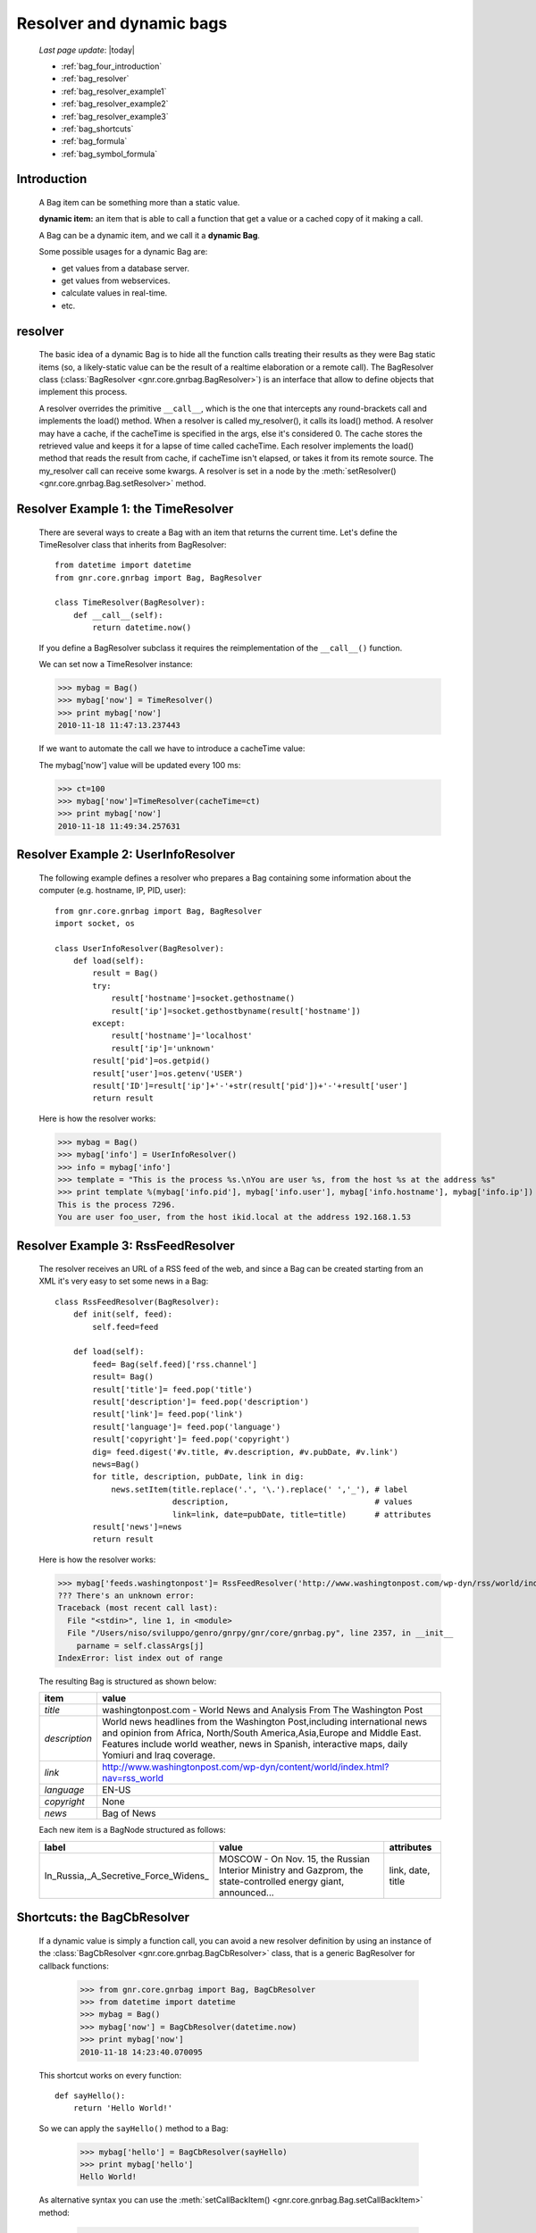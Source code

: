 .. _bag_four:

=========================
Resolver and dynamic bags
=========================

    *Last page update*: |today|
    
    * :ref:`bag_four_introduction`
    * :ref:`bag_resolver`
    * :ref:`bag_resolver_example1`
    * :ref:`bag_resolver_example2`
    * :ref:`bag_resolver_example3`
    * :ref:`bag_shortcuts`
    * :ref:`bag_formula`
    * :ref:`bag_symbol_formula`
    
.. _bag_four_introduction:

Introduction
============

    A Bag item can be something more than a static value.
    
    **dynamic item:** an item that is able to call a function that get a value or a cached copy of it making a call.
    
    A Bag can be a dynamic item, and we call it a **dynamic Bag**.
    
    Some possible usages for a dynamic Bag are:
    
    * get values from a database server.
    * get values from webservices.
    * calculate values in real-time.
    * etc.
    
    .. image:: ../_images/bag/bag-resolver.png

.. _bag_resolver:

resolver
========

    The basic idea of a dynamic Bag is to hide all the function calls treating their results as
    they were Bag static items (so, a likely-static value can be the result of a realtime
    elaboration or a remote call). The BagResolver class (:class:`BagResolver <gnr.core.gnrbag.BagResolver>`)
    is an interface that allow to define objects that implement this process.

    A resolver overrides the primitive ``__call__``, which is the one that intercepts any
    round-brackets call and implements the load() method. When a resolver is called my_resolver(),
    it calls its load() method. A resolver may have a cache, if the cacheTime is specified in the
    args, else it's considered 0. The cache stores the retrieved value and keeps it for a lapse of
    time called cacheTime. Each resolver implements the load() method that reads the result from
    cache, if cacheTime isn't elapsed, or takes it from its remote source. The my_resolver call
    can receive some kwargs. A resolver is set in a node by the :meth:`setResolver()
    <gnr.core.gnrbag.Bag.setResolver>` method.

.. _bag_resolver_example1:

Resolver Example 1: the TimeResolver
====================================

    There are several ways to create a Bag with an item that returns the current time. Let's define
    the TimeResolver class that inherits from BagResolver::

        from datetime import datetime
        from gnr.core.gnrbag import Bag, BagResolver
        
        class TimeResolver(BagResolver):
            def __call__(self):
                return datetime.now()
                
    If you define a BagResolver subclass it requires the reimplementation of the ``__call__()`` function.
    
    We can set now a TimeResolver instance:
    
    >>> mybag = Bag()
    >>> mybag['now'] = TimeResolver()
    >>> print mybag['now']
    2010-11-18 11:47:13.237443
    
    If we want to automate the call we have to introduce a cacheTime value:
    
    The mybag['now'] value will be updated every 100 ms:
    
    >>> ct=100
    >>> mybag['now']=TimeResolver(cacheTime=ct)
    >>> print mybag['now']
    2010-11-18 11:49:34.257631
    
.. _bag_resolver_example2:
	
Resolver Example 2: UserInfoResolver
====================================

    The following example defines a resolver who prepares a Bag containing some information about the computer (e.g. hostname, IP, PID, user)::
    
        from gnr.core.gnrbag import Bag, BagResolver
        import socket, os
        
        class UserInfoResolver(BagResolver):
            def load(self):
                result = Bag()
                try:
                    result['hostname']=socket.gethostname()
                    result['ip']=socket.gethostbyname(result['hostname'])
                except:
                    result['hostname']='localhost'
                    result['ip']='unknown'
                result['pid']=os.getpid()
                result['user']=os.getenv('USER')
                result['ID']=result['ip']+'-'+str(result['pid'])+'-'+result['user']
                return result
                
    Here is how the resolver works:
    
    >>> mybag = Bag()
    >>> mybag['info'] = UserInfoResolver()
    >>> info = mybag['info']
    >>> template = "This is the process %s.\nYou are user %s, from the host %s at the address %s"
    >>> print template %(mybag['info.pid'], mybag['info.user'], mybag['info.hostname'], mybag['info.ip'])
    This is the process 7296. 
    You are user foo_user, from the host ikid.local at the address 192.168.1.53

.. _bag_resolver_example3:

Resolver Example 3: RssFeedResolver
===================================

    The resolver receives an URL of a RSS feed of the web, and since a Bag can be created starting from an XML it's very easy to set some news in a Bag::

        class RssFeedResolver(BagResolver):
            def init(self, feed):
                self.feed=feed
                
            def load(self):
                feed= Bag(self.feed)['rss.channel']
                result= Bag()
                result['title']= feed.pop('title')
                result['description']= feed.pop('description')
                result['link']= feed.pop('link')
                result['language']= feed.pop('language')
                result['copyright']= feed.pop('copyright')
                dig= feed.digest('#v.title, #v.description, #v.pubDate, #v.link')
                news=Bag()
                for title, description, pubDate, link in dig:
                    news.setItem(title.replace('.', '\.').replace(' ','_'), # label 
                                 description,                               # values
                                 link=link, date=pubDate, title=title)      # attributes
                result['news']=news
                return result
    
    Here is how the resolver works:
    
    >>> mybag['feeds.washingtonpost']= RssFeedResolver('http://www.washingtonpost.com/wp-dyn/rss/world/index.xml')
    ??? There's an unknown error:
    Traceback (most recent call last):
      File "<stdin>", line 1, in <module>
      File "/Users/niso/sviluppo/genro/gnrpy/gnr/core/gnrbag.py", line 2357, in __init__
        parname = self.classArgs[j]
    IndexError: list index out of range
    
    The resulting Bag is structured as shown below:
    
    +--------------------+------------------------------------------------------------------------------------------------------+
    | **item**           |  **value**                                                                                           |
    +====================+======================================================================================================+
    |  `title`           |  washingtonpost.com - World News and Analysis From The Washington Post                               |
    +--------------------+------------------------------------------------------------------------------------------------------+
    |  `description`     |  World news headlines from the Washington Post,including international news and opinion from Africa, |
    |                    |  North/South America,Asia,Europe and Middle East. Features include world weather, news in Spanish,   |
    |                    |  interactive maps, daily Yomiuri and Iraq coverage.                                                  |
    +--------------------+------------------------------------------------------------------------------------------------------+
    |  `link`            |  http://www.washingtonpost.com/wp-dyn/content/world/index.html?nav=rss_world                         |
    +--------------------+------------------------------------------------------------------------------------------------------+
    |  `language`        |  EN-US                                                                                               |
    +--------------------+------------------------------------------------------------------------------------------------------+
    |  `copyright`       |  None                                                                                                |
    +--------------------+------------------------------------------------------------------------------------------------------+
    |  `news`            |  Bag of News                                                                                         |
    +--------------------+------------------------------------------------------------------------------------------------------+
    
    Each new item is a BagNode structured as follows:
    
    +--------------------------------------+-----------------------------------------------------------------+---------------------+
    |    label                             |   value                                                         |     attributes      |
    +======================================+=================================================================+=====================+
    | In_Russia,_A_Secretive_Force_Widens_ | MOSCOW - On Nov. 15, the Russian Interior Ministry and Gazprom, |  link, date, title  |
    |                                      | the state-controlled energy giant, announced...                 |                     |
    +--------------------------------------+-----------------------------------------------------------------+---------------------+

.. _bag_shortcuts:

Shortcuts: the BagCbResolver
============================

    If a dynamic value is simply a function call, you can avoid a new resolver definition
    by using an instance of the :class:`BagCbResolver <gnr.core.gnrbag.BagCbResolver>` class,
    that is a generic BagResolver for callback functions:
    
        >>> from gnr.core.gnrbag import Bag, BagCbResolver
        >>> from datetime import datetime
        >>> mybag = Bag()
        >>> mybag['now'] = BagCbResolver(datetime.now)
        >>> print mybag['now']
        2010-11-18 14:23:40.070095
    
    This shortcut works on every function::
    
        def sayHello():
            return 'Hello World!'
    
    So we can apply the ``sayHello()`` method to a Bag:
        
        >>> mybag['hello'] = BagCbResolver(sayHello)
        >>> print mybag['hello']
        Hello World!
        
    As alternative syntax you can use the :meth:`setCallBackItem() <gnr.core.gnrbag.Bag.setCallBackItem>` method:
    
        >>> mybag.setCallBackItem('hello', sayHello)

.. _bag_formula:

Bag Formula
===========

    We now introduce the :class:`BagFormula <gnr.core.gnrbag.BagFormula>` class: it is a resolver method
    who allows to define some particular expressions among the Bag's items, as if they were cells of a
    spreadsheet. The ``formula()`` method takes a formula as first parameter.
    
    **Formula definition:** a formula is a string who represents an expression in which all the variables
    are marked with the char ``$``. The ``formula()`` method may also take some kwargs that specify the
    path of each variable:

    >>> mybag=Bag({'rect': Bag(), 'polygon': Bag()})
    >>> mybag['rect.params.base'] = 20
    >>> mybag['rect.params.height'] = 10
    >>> mybag['rect.area'] = mybag.formula('$w*$h', w ='params.base', h='params.height')
    >>> print mybag['rect.area']
    200
    
.. _bag_symbol_formula:

Bag Formula: ``the defineSymbol()`` and the ``defineFormula()`` methods
=======================================================================

    Bag has a register for every defined formula and symbols. So if you plan to use them in several
    situations, it is better using the following two methods:
    
    * :meth:`defineSymbol() <gnr.core.gnrbag.Bag.defineSymbol>`: define a variable and link it to a
      BagFormula Resolver at the specified path.
    
    * :meth:`defineFormula() <gnr.core.gnrbag.Bag.defineFormula>`: define a formula that uses defined
      symbols.
    
    >>> mybag.defineFormula(calculate_perimeter='2*($base + $height)' )
    >>> mybag.defineSymbol(base ='params.base',  height='params.height')
    >>> mybag['rect.perimeter']= mybag.formula('calculate_perimeter')
    >>> print mybag['rect.perimeter']
    60
    
    In the following examples we use a previously defined formula in which its variables are directly
    bound to a Bag's element and kwargs are bound to the ``formula()`` method.
    
    >>> mybag.defineFormula(calculate_hypotenuse='(($side1**2)+ ($side2**2))**0.5')
    >>> mybag.triangle = Bag()
    >>> mybag['triangle.sides.short'] = 2
    >>> mybag['triangle.sides.long'] = 4
    >>> mybag['triangle.sides.hypotenuse'] = mybag.formula('calculate_hypotenuse', side1='short', side2='long')
    >>> print mybag['triangle.sides.hypotenuse']
    4.472135955
    
    When a Bag item is bound to the symbol of a formula we use a relative or an absolute path:
    
    **Relative path example:**
    
    As perimeter is within the bag calculated, the relative paths to reach side_number and side_length
    must include a backward step until polygon level.
    
    >>> mybag.setBackRef()
    >>> mybag['polygon.side_number']=5
    >>> mybag['polygon.params.side_length']=10
    >>> mybag['polygon.calculated.perimeter']= mybag.formula('$num*$length',
    >>>                                                       num='../side_number',
    >>>                                                       length='../params.side_length')
    >>> print mybag['polygon.calculated.perimeter']
    50
    
    **Absolute path example:**
    
    Sometimes is simplier to use absolute path, to bound a variable to its value:
    
    >>> mybag['polygon.side_number']=5
    >>> mybag['polygon.params.side_length']=10
    >>> mybag['polygon.calculated.perimeter']= mybag.formula('$num*$length',
    >>>                                                       num='/polygon/side_number',
    >>>                                                       length='/polygon.params.side_length')
    >>> print mybag['polygon.calculated.perimeter']
    50
    
    <??? Explain better!!! Now it's necessary to specify with more accuracy how does BagFormula work. The Bag who calls the ``defineFormula()``, ``defineSymbols()`` and ``formula()`` methods becomes a sort of namespace for our spreadsheet like system. It is the origin of the absolute paths and has two important properties that are the dictionary of the formulas and the one of the symbols. />

    .. image:: ../_images/bag/bag-resolver2.png